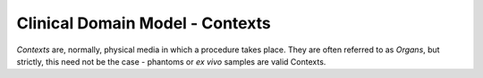 Clinical Domain Model - Contexts
================================

*Contexts* are, normally, physical media in which a procedure takes
place. They are often referred to as *Organs*, but strictly, this need
not be the case - phantoms or *ex vivo* samples are valid Contexts.
